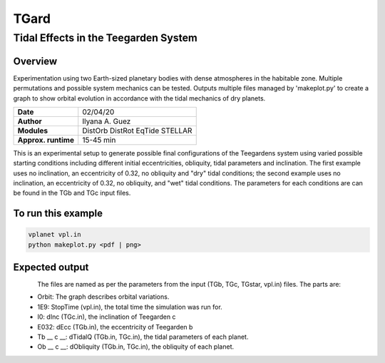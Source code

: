 *****
TGard
*****
Tidal Effects in the Teegarden System
=====================================

Overview
--------

Experimentation using two Earth-sized planetary bodies with dense atmospheres in the habitable zone.
Multiple permutations and possible system mechanics can be tested.
Outputs multiple files managed by 'makeplot.py' to create a graph to show orbital evolution in accordance with the tidal mechanics of dry planets.

===================   ============
**Date**              02/04/20
**Author**            Ilyana A. Guez
**Modules**           DistOrb
                      DistRot
                      EqTide
                      STELLAR
**Approx. runtime**   15-45 min
===================   ============

This is an experimental setup to generate possible final configurations of the Teegardens system using varied possible starting conditions including different initial eccentricities, obliquity, tidal parameters and inclination. The first example uses no inclination, an eccentricity of 0.32, no obliquity and "dry" tidal conditions; the second example uses no inclination, an eccentricity of 0.32, no obliquity, and "wet" tidal conditions. The parameters for each conditions are can be found in the TGb and TGc input files.

To run this example
-------------------

.. code-block:: bash

    vplanet vpl.in
    python makeplot.py <pdf | png>

Expected output
---------------

.. figure::  	Orbit_1E9I0E32Tb70c92Ob0c0.png
   :width: 150px
   :align: left
.. figure::  	Orbit_1E9I0E32Tb12c50Ob0c0.png
   :width: 150px
   :align: right
   
The files are named as per the parameters from the input (TGb, TGc, TGstar, vpl.in) files. The parts are:
 - Orbit: The graph describes orbital variations.
 - 1E9: StopTime (vpl.in), the total time the simulation was run for.
 - I0: dInc (TGc.in), the inclination of Teegarden c            
 - E032: dEcc (TGb.in), the eccentricity of Teegarden b
 - Tb __ c __: dTidalQ (TGb.in, TGc.in), the tidal parameters of each planet.                   
 - Ob __ c __: dObliquity (TGb.in, TGc.in), the obliquity of each planet.
